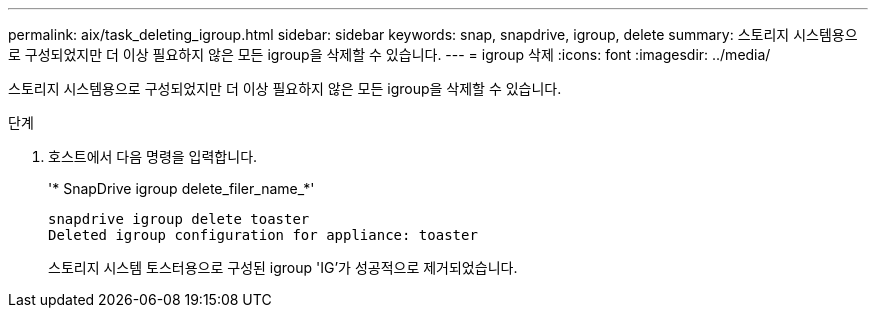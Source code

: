 ---
permalink: aix/task_deleting_igroup.html 
sidebar: sidebar 
keywords: snap, snapdrive, igroup, delete 
summary: 스토리지 시스템용으로 구성되었지만 더 이상 필요하지 않은 모든 igroup을 삭제할 수 있습니다. 
---
= igroup 삭제
:icons: font
:imagesdir: ../media/


[role="lead"]
스토리지 시스템용으로 구성되었지만 더 이상 필요하지 않은 모든 igroup을 삭제할 수 있습니다.

.단계
. 호스트에서 다음 명령을 입력합니다.
+
'* SnapDrive igroup delete_filer_name_*'

+
[listing]
----
snapdrive igroup delete toaster
Deleted igroup configuration for appliance: toaster
----
+
스토리지 시스템 토스터용으로 구성된 igroup 'IG'가 성공적으로 제거되었습니다.


